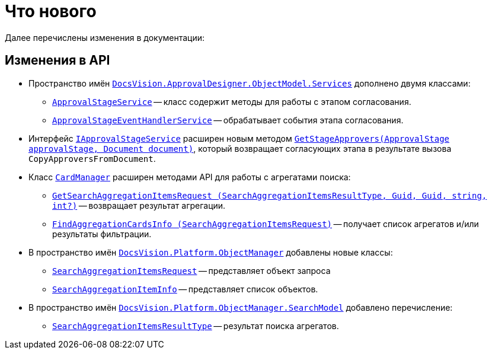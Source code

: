 = Что нового

Далее перечислены изменения в документации:

== Изменения в API

* Пространство имён `xref:ApprovalDesigner:ObjectModel/Services/Services_NS.adoc[DocsVision.ApprovalDesigner.ObjectModel.Services]` дополнено двумя классами:
** `xref:ApprovalDesigner:ObjectModel/Services/ApprovalStageService_CL.adoc[ApprovalStageService]` -- класс содержит методы для работы с этапом согласования.
** `xref:ApprovalDesigner:ObjectModel/Services/ApprovalStageEventHandlerService_CL.adoc[ApprovalStageEventHandlerService]` -- обрабатывает события этапа согласования.
* Интерфейс `xref:ApprovalDesigner:ObjectModel/Services/IApprovalStageService_IN.adoc[IApprovalStageService]` расширен новым методом `xref:ApprovalDesigner:ObjectModel/Services/GetStageApprovers_MT.adoc[GetStageApprovers(ApprovalStage approvalStage, Document document)]`, который возвращает согласующих этапа в результате вызова `CopyApproversFromDocument`.
* Класс `xref:Platform-ObjectManager:CardManager_CL.adoc[CardManager]` расширен методами API для работы с агрегатами поиска:
** `xref:Platform-ObjectManager:CardManager.GetSearchAggregationItemsRequest_MT.adoc[GetSearchAggregationItemsRequest (SearchAggregationItemsResultType, Guid, Guid, string, int?)]` -- возвращает результат агрегации.
** `xref:Platform-ObjectManager:CardManager.FindAggregationCardsInfo_MT.adoc[FindAggregationCardsInfo (SearchAggregationItemsRequest)]` -- получает список агрегатов и/или результаты фильтрации.
* В пространство имён `xref:Platform-ObjectManager:ObjectManager_NS.adoc[DocsVision.Platform.ObjectManager]` добавлены новые классы:
** `xref:Platform-ObjectManager:SearchAggregationItemsRequest_CL.adoc[SearchAggregationItemsRequest]` -- представляет объект запроса
** `xref:Platform-ObjectManager:SearchAggregationItemInfo_CL.adoc[SearchAggregationItemInfo]` -- представляет список объектов.
* В пространство имён `xref:Platform-ObjectManager:SearchModel/SearchModel_NS.adoc[DocsVision.Platform.ObjectManager.SearchModel]` добавлено перечисление:
** `xref:Platform-ObjectManager:SearchModel/SearchAggregationItemsResultType_EN.adoc[SearchAggregationItemsResultType]` -- результат поиска агрегатов.